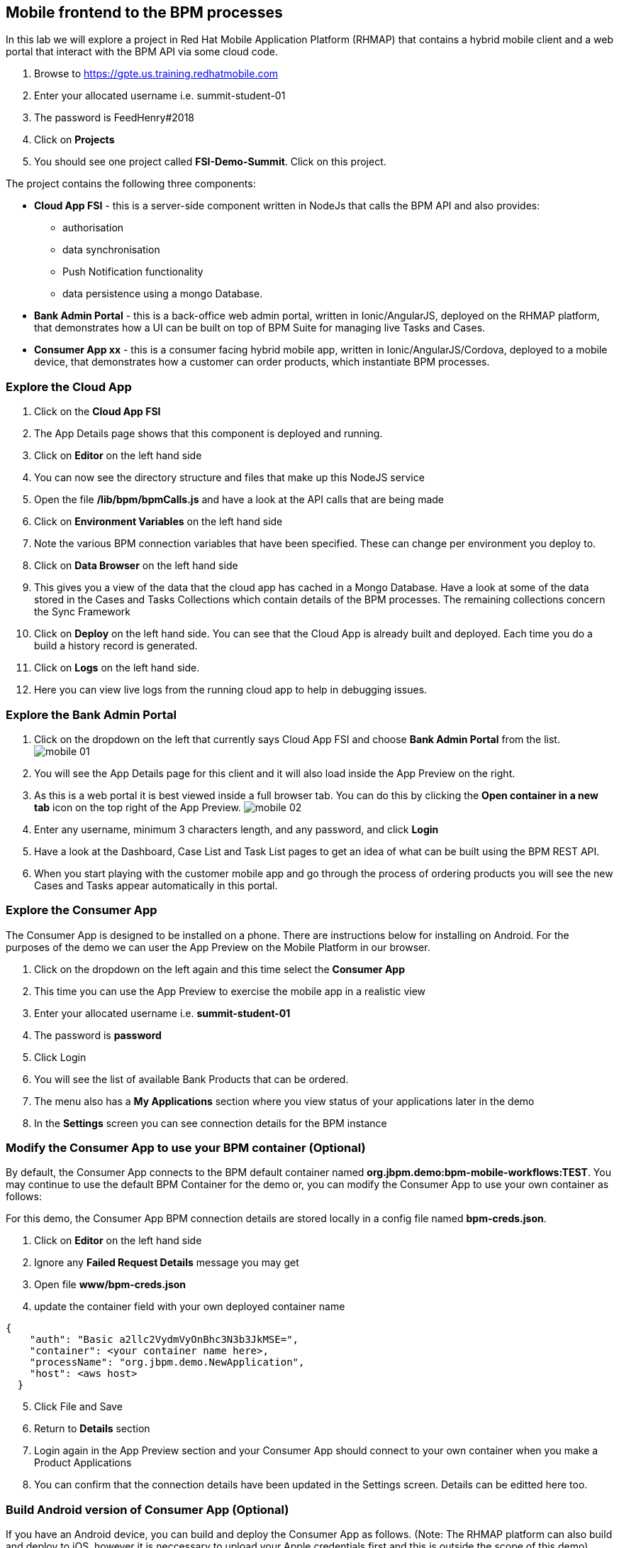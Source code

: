 :imagesdir: ./images

== Mobile frontend to the BPM processes

In this lab we will explore a project in Red Hat Mobile Application Platform (RHMAP) that contains a hybrid mobile client and a web portal that interact with the BPM API via some cloud code.


. Browse to https://gpte.us.training.redhatmobile.com[https://gpte.us.training.redhatmobile.com]
. Enter your allocated username i.e. summit-student-01
. The password is FeedHenry#2018
. Click on *Projects*
. You should see one project called *FSI-Demo-Summit*. Click on this project.

The project contains the following three components:

* *Cloud App FSI* - this is a server-side component written in NodeJs that calls the BPM API and also provides:
** authorisation
** data synchronisation
** Push Notification functionality
** data persistence using a mongo Database.
* *Bank Admin Portal* - this is a back-office web admin portal, written in Ionic/AngularJS, deployed on the RHMAP platform, that demonstrates how a UI can be built on top of BPM Suite for managing live Tasks and Cases.
* *Consumer App xx* - this is a consumer facing hybrid mobile app, written in Ionic/AngularJS/Cordova, deployed to a mobile device, that demonstrates how a customer can order products, which instantiate BPM processes.

=== Explore the Cloud App

. Click on the *Cloud App FSI*
. The App Details page shows that this component is deployed and running.
. Click on *Editor* on the left hand side
. You can now see the directory structure and files that make up this NodeJS service
. Open the file */lib/bpm/bpmCalls.js* and have a look at the API calls that are being made
. Click on *Environment Variables* on the left hand side
. Note the various BPM connection variables that have been specified. These can change per environment you deploy to.
. Click on *Data Browser* on the left hand side
. This gives you a view of the data that the cloud app has cached in a Mongo Database. Have a look at some of the data stored in the Cases and Tasks Collections which contain details of the BPM processes.  The remaining collections concern the Sync Framework
. Click on *Deploy* on the left hand side.  You can see that the Cloud App is already built and deployed. Each time you do a build a history record is generated.
. Click on *Logs* on the left hand side.
. Here you can view live logs from the running cloud app to help in debugging issues.

=== Explore the Bank Admin Portal

. Click on the dropdown on the left that currently says Cloud App FSI and choose *Bank Admin Portal* from the list. image:mobile-01.png[]
. You will see the App Details page for this client and it will also load inside the App Preview on the right.
. As this is a web portal it is best viewed inside a full browser tab. You can do this by clicking the *Open container in a new tab* icon on the top right of the App Preview. image:mobile-02.png[]
. Enter any username, minimum 3 characters length, and any password, and click *Login*
. Have a look at the Dashboard, Case List and Task List pages to get an idea of what can be built using the BPM REST API.
. When you start playing with the customer mobile app and go through the process of ordering products you will see the new Cases and Tasks appear automatically in this portal.

=== Explore the Consumer App
The Consumer App is designed to be installed on a phone. There are instructions below for installing on Android.  For the purposes of the demo we can user the App Preview on the Mobile Platform in our browser.

. Click on the dropdown on the left again and this time select the *Consumer App*
. This time you can use the App Preview to exercise the mobile app in a realistic view
. Enter your allocated username i.e. *summit-student-01*
. The password is *password*
. Click Login
. You will see the list of available Bank Products that can be ordered.
. The menu also has a *My Applications* section where you view status of your applications later in the demo
. In the *Settings* screen you can see connection details for the BPM instance

=== Modify the Consumer App to use your BPM container (Optional)
By default, the Consumer App connects to the BPM default container named *org.jbpm.demo:bpm-mobile-workflows:TEST*. You may continue to use the default BPM Container for the demo or, you can modify the Consumer App to use your own container as follows: 

For this demo, the Consumer App BPM connection details are stored locally in a config file named *bpm-creds.json*. 

. Click on *Editor* on the left hand side
. Ignore any *Failed Request Details* message you may get
. Open file *www/bpm-creds.json* 
. update the container field with your own deployed container name

----
{
    "auth": "Basic a2llc2VydmVyOnBhc3N3b3JkMSE=",
    "container": <your container name here>,
    "processName": "org.jbpm.demo.NewApplication",
    "host": <aws host>
  }
----

[start=5]
. Click File and Save
. Return to *Details* section 
. Login again in the App Preview section and your Consumer App should connect to your own container when you make a Product Applications
. You can confirm that the connection details have been updated in the Settings screen.  Details can be editted here too.

=== Build Android version of Consumer App (Optional)
If you have an Android device, you can build and deploy the Consumer App as follows.   (Note:  The RHMAP platform can also build and deploy to iOS, however it is neccessary to upload your Apple credentials first and this is outside the scope of this demo)

. Click on the dropdown on the left select the *Consumer App* again
. (Optional Step) Enable Push Notifications on Android
* Click on *Push* on the left hand side
* Click on *Enable Push* Button 
* Click on Android Checkbox
* Enter `AAAAVyB8obo:APA91bEdrZPXpaI9wpGz_19WlLJzoxec77bANuzXcWEGcIjavG6lFkKJA77BStWvXBmtpBmfRS_-jM93scJL4xx0-BJVJuwQwEBUdFjetF697e9crqRFLQDsNYrQk7k1HCoDUCGq9THa` as Server Key
* Enter `374207193530` as Server ID (Ignore Server returned 401: Unathorized message)
* CLick on *Enable Push* button
. Click on *Build* on the left hand side
. Select Android
. Scroll down and click the *Build* button
. You can view the Build progress by clicking on the *View Logs* button
. Wait for the build to complete and a QR code and OTA link url will be displayed
. On your Android device, scan the code or type the link into a browser to install the App

=== Execute BPM Process and Tasks using the Consumer App and Bank Admin Portal
Start a new BPM process by Submitting a Product Application from the Consumer App.  Then you switch between the Bank Admin Portal and Consumer App to run the Tasks to complete the process.

. On the *Consumer App*, select one of the products and then click the *Add to Basket Icon* button.
. Swipe through the various screens and fill in what you want.  For the purpose of the demo, default values will be added to any fields not filled in but best to complete the Applicant Name fields so you can search for this later.
. On the last screen click the *Submit* button.
. This creates a BPM process and returns to the *My Applications* section of the App where you should see you your Application listed as being *_In Progress_*
. Switch to the Bank Admin Portal and find your Application on the Case List and Task List screens - search by Application name if necessary.
. In the Task List Screen, on your application, click the *RUN TASK* arrow to run the *_Assign Internal Owner_* Task.  Select a bank owner and click *Submit*
. Task status will change to *_pending_* while the Sync Framework, via the Cloud App,  runs the Task on BPM.
. When Task completes, status returns to *_Ready_* and the next Task - *_Application Check_* - is available
. Click the *RUN TASK* arrow icon to run the *_Application Check_* Task.  You can review the Application Details and then click *CONFIRM* and *SUBMIT* buttons to complete the Task
. Switch to the Consumer App.  If you have installed it on Android and set up Push Notifications you should get a notification on device. Otherwise, or if using App the preview, use the menu to navigate to/reload the *_My Application_* screen.  You should see a *_Request Additional Document_* task.  Click on this task to run it
. Upload a photo or document and click the *Submit* button to complete the task
* on an Android Device you will  be able to take a photo or select an image stored on device
* using App Preview in browser a dummy photo is preloaded for this demo
. Switch back to Bank Admin Portal where you should see the next task listed as *_Final Approval_*.  Run this and you have opportunity to review the uploaded documents before clicking *CONFIRM* or *REJECT*. Click *SUBMIT* to complete the process.


